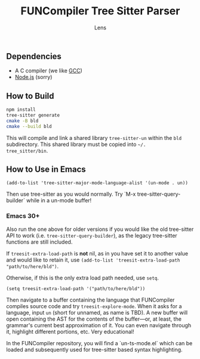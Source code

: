 #+title: FUNCompiler Tree Sitter Parser
#+author: Lens
#+description: A parser for the language FUNCompiler compiles based on tree sitter.
#+created: <2022-12-03 Sat>

** Dependencies

- A C compiler (we like [[https://gcc.gnu.org/][GCC]])
- [[https://nodejs.org/en/][Node.js]] (sorry)

** How to Build

#+begin_src sh
  npm install
  tree-sitter generate
  cmake -B bld
  cmake --build bld
#+end_src

This will compile and link a shared library ~tree-sitter-un~ within the
~bld~ subdirectory. This shared library must be copied into =~/.
tree_sitter/bin=.

# TODO: Add install target that automatically copies shared library.

** How to Use in Emacs

#+begin_src elisp
(add-to-list 'tree-sitter-major-mode-language-alist '(un-mode . un))
#+end_src

Then use tree-sitter as you would normally. Try
`M-x tree-sitter-query-builder` while in a un-mode buffer!

*** Emacs 30+

Also run the one above for older versions if you would like the old
tree-sitter API to work (i.e. ~tree-sitter-query-builder~), as the
legacy tree-sitter functions are still included.

If ~treesit-extra-load-path~ is **not** nil, as in you have set it to
another value and would like to retain it, use
~(add-to-list 'treesit-extra-load-path "path/to/here/bld")~.

Otherwise, if this is the only extra load path needed, use ~setq~.

#+begin_src elisp
  (setq treesit-extra-load-path '("path/to/here/bld"))
#+end_src

Then navigate to a buffer containing the language that FUNCompiler
compiles source code and try ~treesit-explore-mode~. When it asks for a
language, input ~un~ (short for unnamed, as name is TBD). A new buffer
will open containing the AST for the contents of the buffer---or, at
least, the grammar's current best approximation of it. You can even
navigate through it, highlight different portions, etc. Very
educational!

In the FUNCompiler repository, you will find a `un-ts-mode.el` which
can be loaded and subsequently used for tree-sitter based syntax
highlighting.
